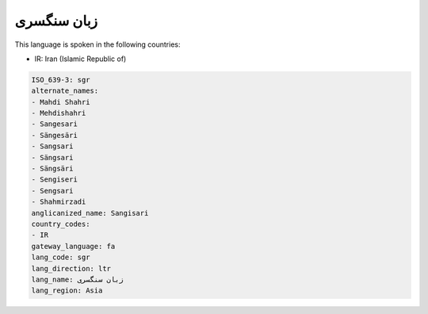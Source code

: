 .. _sgr:

زبان سنگسری
=====================

This language is spoken in the following countries:

* IR: Iran (Islamic Republic of)

.. code-block:: yaml

    ISO_639-3: sgr
    alternate_names:
    - Mahdi Shahri
    - Mehdishahri
    - Sangesari
    - Sängesäri
    - Sangsari
    - Sängsari
    - Sängsäri
    - Sengiseri
    - Sengsari
    - Shahmirzadi
    anglicanized_name: Sangisari
    country_codes:
    - IR
    gateway_language: fa
    lang_code: sgr
    lang_direction: ltr
    lang_name: زبان سنگسری
    lang_region: Asia
    
